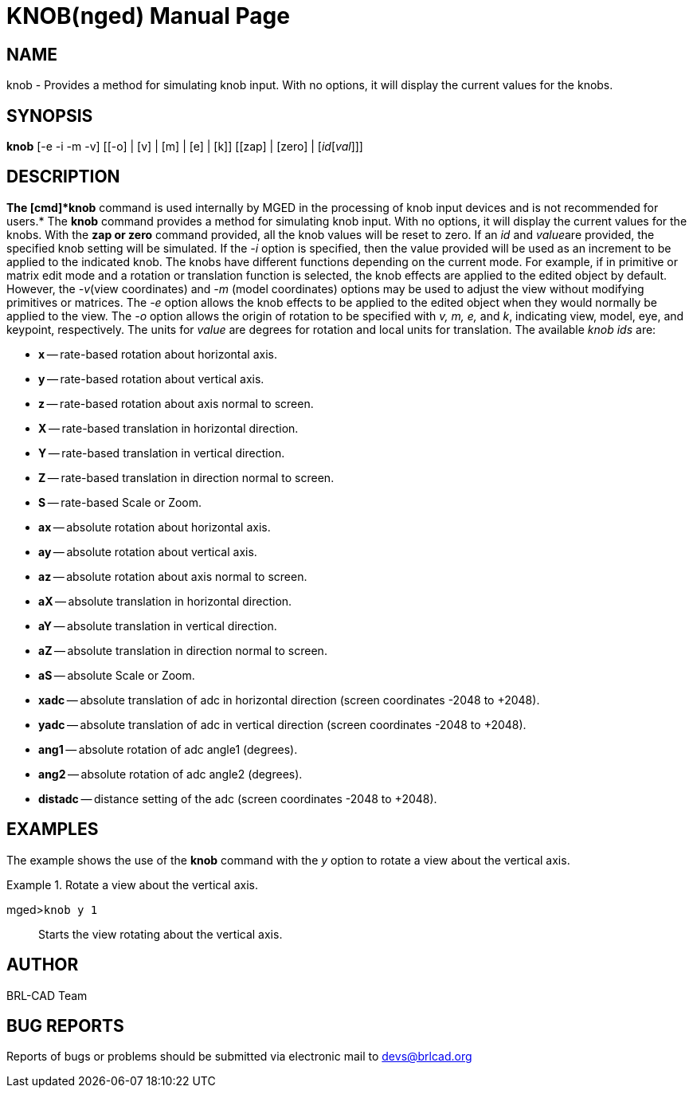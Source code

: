 = KNOB(nged)
BRL-CAD Team
:doctype: manpage
:man manual: BRL-CAD User Commands
:man source: BRL-CAD
:page-layout: base

== NAME

knob - Provides a method for simulating knob input. With no options, it will display the 	current values for the knobs.
   

== SYNOPSIS

*knob* [-e -i -m -v] [[-o] | [v] | [m] | [e] | [k]] [[zap] | [zero] | [_id_[_val_]]]

== DESCRIPTION

*The [cmd]*knob* command is used internally by MGED in the processing of knob input devices and is not recommended for users.* The [cmd]*knob* command provides a method for simulating knob input. With no options, it will display the current values for the knobs. With the [cmd]*zap or zero* command provided, all the knob values will be reset to zero. If an _id_ and __value__are provided, the specified knob setting will be simulated. If the _-i_ option is specified, then the value provided will be used as an increment to be applied to the indicated knob. The knobs have different functions depending on the current mode. For example, if in primitive or matrix edit mode and a rotation or translation function is selected, the knob effects are applied to the edited object by default. However, the __-v__(view coordinates) and _-m_ (model coordinates) options may be used to adjust the view without modifying primitives or matrices.  The _-e_ option allows the knob effects to be applied to the edited object when they would normally be applied to the view. The _-o_ option allows the origin of rotation to be specified with _v, m, e,_ and __k__, indicating view, model, eye, and keypoint, respectively. The units for _value_ are degrees for rotation and local units for translation. The available _knob ids_ are: 

* *x* -- rate-based rotation about horizontal axis. 
* *y* -- rate-based rotation about vertical axis. 
* *z* -- rate-based rotation about axis normal to   	screen. 
* *X* -- rate-based translation in horizontal 	direction. 
* *Y* -- rate-based translation in vertical direction. 
* *Z* -- rate-based translation in direction normal to 	screen. 
* *S* -- rate-based Scale or Zoom. 
* *ax* -- absolute rotation about horizontal axis. 
* *ay* -- absolute rotation about vertical axis. 
* *az* -- absolute rotation about axis normal to  	screen. 
* *aX* -- absolute translation in horizontal direction. 
* *aY* -- absolute translation in vertical direction. 
* *aZ* -- absolute translation in direction normal to  	screen. 
* *aS* -- absolute Scale or Zoom. 
* *xadc* -- absolute translation of adc in horizontal 	direction (screen coordinates -2048 to +2048). 
* *yadc* -- absolute translation of adc in vertical 	direction (screen coordinates -2048 to +2048). 
* *ang1* -- absolute rotation of adc angle1 (degrees). 
* *ang2* -- absolute rotation of adc angle2 (degrees). 
* *distadc* -- distance setting of the adc (screen 	coordinates -2048 to +2048). 


== EXAMPLES

The example shows the use of the [cmd]*knob* command with the _y_ option to rotate a view about the vertical axis. 

.Rotate a view about the vertical axis.
====

[prompt]#mged>#[ui]`knob y 1`::
Starts the view rotating about the vertical axis. 
====

== AUTHOR

BRL-CAD Team

== BUG REPORTS

Reports of bugs or problems should be submitted via electronic mail to mailto:devs@brlcad.org[]